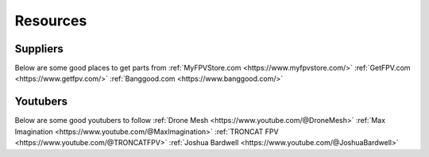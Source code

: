 Resources
=========

Suppliers
---------
Below are some good places to get parts from
:ref:`MyFPVStore.com <https://www.myfpvstore.com/>`
:ref:`GetFPV.com <https://www.getfpv.com/>`
:ref:`Banggood.com <https://www.banggood.com/>`


Youtubers
---------
Below are some good youtubers to follow
:ref:`Drone Mesh <https://www.youtube.com/@DroneMesh>`
:ref:`Max Imagination <https://www.youtube.com/@MaxImagination>`
:ref:`TRONCAT FPV <https://www.youtube.com/@TRONCATFPV>`
:ref:`Joshua Bardwell <https://www.youtube.com/@JoshuaBardwell>`


